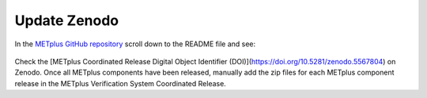 Update Zenodo
-------------

In the `METplus GitHub repository <https://github.com/dtcenter/METplus>`_
scroll down to the README file and see:

.. figure:: figure/met_zenodo.jpg

Check the [METplus Coordinated Release Digital Object Identifier (DOI)](https://doi.org/10.5281/zenodo.5567804) on Zenodo.
Once all METplus components have been released, manually add the zip files
for each METplus component release in the METplus Verification System
Coordinated Release.


  
